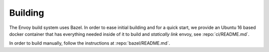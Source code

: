 Building
========

The Envoy build system uses Bazel. In order to ease initial building and for a quick start, we
provide an Ubuntu 16 based docker container that has everything needed inside of it to build
and *statically link* envoy, see :repo:`ci/README.md`.

In order to build manually, follow the instructions at :repo:`bazel/README.md`.
